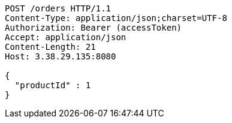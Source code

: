[source,http,options="nowrap"]
----
POST /orders HTTP/1.1
Content-Type: application/json;charset=UTF-8
Authorization: Bearer (accessToken)
Accept: application/json
Content-Length: 21
Host: 3.38.29.135:8080

{
  "productId" : 1
}
----